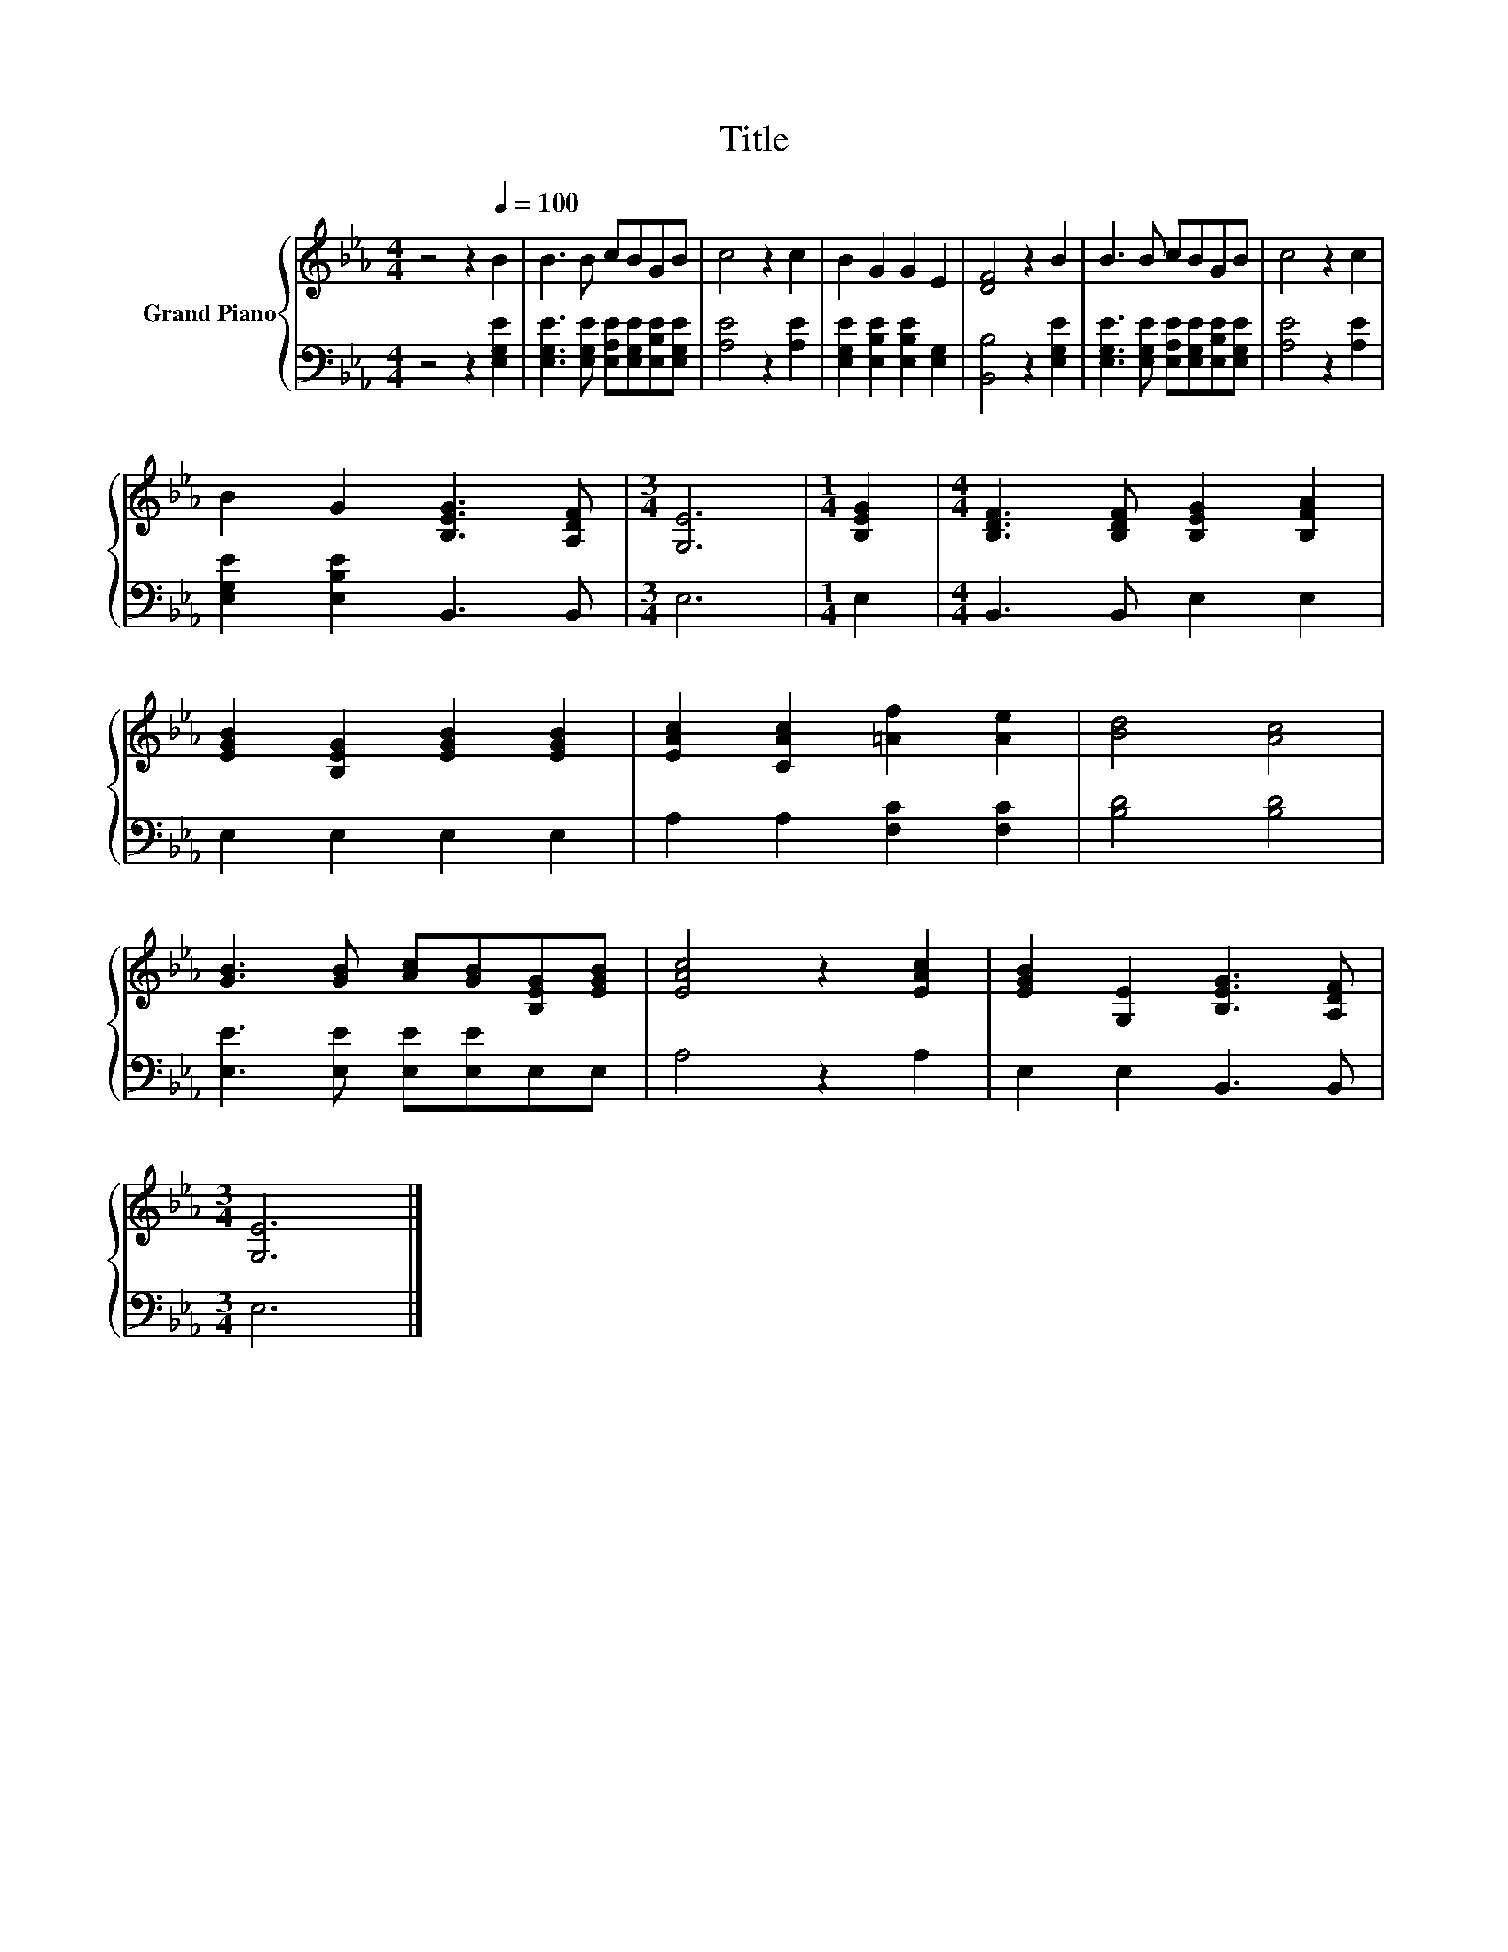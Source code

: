 X:1
T:Title
%%score { 1 | 2 }
L:1/8
M:4/4
K:Eb
V:1 treble nm="Grand Piano"
V:2 bass 
V:1
 z4 z2[Q:1/4=100] B2 | B3 B cBGB | c4 z2 c2 | B2 G2 G2 E2 | [DF]4 z2 B2 | B3 B cBGB | c4 z2 c2 | %7
 B2 G2 [B,EG]3 [A,DF] |[M:3/4] [G,E]6 |[M:1/4] [B,EG]2 |[M:4/4] [B,DF]3 [B,DF] [B,EG]2 [B,FA]2 | %11
 [EGB]2 [B,EG]2 [EGB]2 [EGB]2 | [EAc]2 [CAc]2 [=Af]2 [Ae]2 | [Bd]4 [Ac]4 | %14
 [GB]3 [GB] [Ac][GB][B,EG][EGB] | [EAc]4 z2 [EAc]2 | [EGB]2 [G,E]2 [B,EG]3 [A,DF] | %17
[M:3/4] [G,E]6 |] %18
V:2
 z4 z2 [E,G,E]2 | [E,G,E]3 [E,G,E] [E,A,E][E,G,E][E,B,E][E,G,E] | [A,E]4 z2 [A,E]2 | %3
 [E,G,E]2 [E,B,E]2 [E,B,E]2 [E,G,]2 | [B,,B,]4 z2 [E,G,E]2 | %5
 [E,G,E]3 [E,G,E] [E,A,E][E,G,E][E,B,E][E,G,E] | [A,E]4 z2 [A,E]2 | [E,G,E]2 [E,B,E]2 B,,3 B,, | %8
[M:3/4] E,6 |[M:1/4] E,2 |[M:4/4] B,,3 B,, E,2 E,2 | E,2 E,2 E,2 E,2 | A,2 A,2 [F,C]2 [F,C]2 | %13
 [B,D]4 [B,D]4 | [E,E]3 [E,E] [E,E][E,E]E,E, | A,4 z2 A,2 | E,2 E,2 B,,3 B,, |[M:3/4] E,6 |] %18


